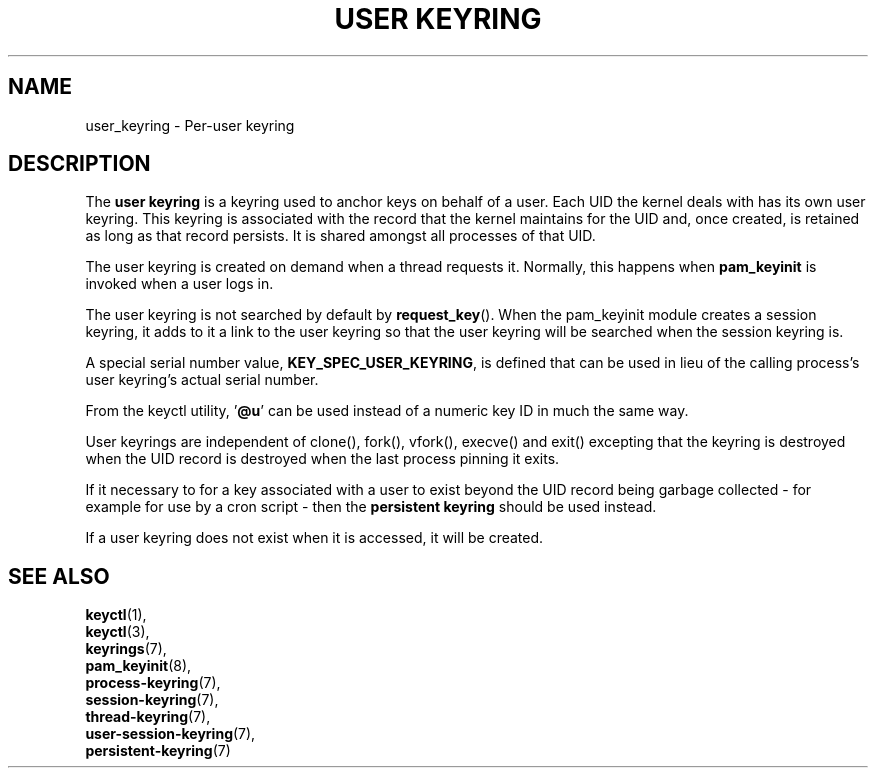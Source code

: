 .\"
.\" Copyright (C) 2014 Red Hat, Inc. All Rights Reserved.
.\" Written by David Howells (dhowells@redhat.com)
.\"
.\" This program is free software; you can redistribute it and/or
.\" modify it under the terms of the GNU General Public Licence
.\" as published by the Free Software Foundation; either version
.\" 2 of the Licence, or (at your option) any later version.
.\"
.TH "USER KEYRING" 7 "20 Feb 2014" Linux "Kernel key management"
.\"""""""""""""""""""""""""""""""""""""""""""""""""""""""""""""""""""""""""""""
.SH NAME
user_keyring \- Per-user keyring
.SH DESCRIPTION
The
.B user keyring
is a keyring used to anchor keys on behalf of a user.  Each UID the kernel
deals with has its own user keyring.  This keyring is associated with the
record that the kernel maintains for the UID and, once created, is retained as
long as that record persists.  It is shared amongst all processes of that UID.
.P
The user keyring is created on demand when a thread requests it.  Normally,
this happens when \fBpam_keyinit\fP is invoked when a user logs in.
.P
The user keyring is not searched by default by \fBrequest_key\fP().  When the
pam_keyinit module creates a session keyring, it adds to it a link to the user
keyring so that the user keyring will be searched when the session keyring is.
.P
A special serial number value, \fBKEY_SPEC_USER_KEYRING\fP, is defined that
can be used in lieu of the calling process's user keyring's actual serial
number.
.P
From the keyctl utility, '\fB@u\fP' can be used instead of a numeric key ID in
much the same way.
.P
User keyrings are independent of clone(), fork(), vfork(), execve() and exit()
excepting that the keyring is destroyed when the UID record is destroyed when
the last process pinning it exits.
.P
If it necessary to for a key associated with a user to exist beyond the UID
record being garbage collected - for example for use by a cron script - then
the \fBpersistent keyring\fP should be used instead.
.P
If a user keyring does not exist when it is accessed, it will be created.
.\"""""""""""""""""""""""""""""""""""""""""""""""""""""""""""""""""""""""""""""
.SH SEE ALSO
.BR keyctl (1),
.br
.BR keyctl (3),
.br
.BR keyrings (7),
.br
.BR pam_keyinit (8),
.br
.BR process-keyring (7),
.br
.BR session-keyring (7),
.br
.BR thread-keyring (7),
.br
.BR user-session-keyring (7),
.br
.BR persistent-keyring (7)
